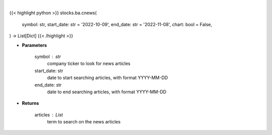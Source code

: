 .. role:: python(code)
    :language: python
    :class: highlight

|

.. raw:: html

    <h3>
    > Getting data
    </h3>

{{< highlight python >}}
stocks.ba.cnews(
    symbol: str,
    start_date: str = '2022-10-09',
    end_date: str = '2022-11-08',
    chart: bool = False,
) -> List[Dict]
{{< /highlight >}}

.. raw:: html

    <p>
    Get news from a company. [Source: Finnhub]
    </p>

* **Parameters**

    symbol : str
        company ticker to look for news articles
    start_date: str
        date to start searching articles, with format YYYY-MM-DD
    end_date: str
        date to end searching articles, with format YYYY-MM-DD

* **Returns**

    articles : List
        term to search on the news articles
